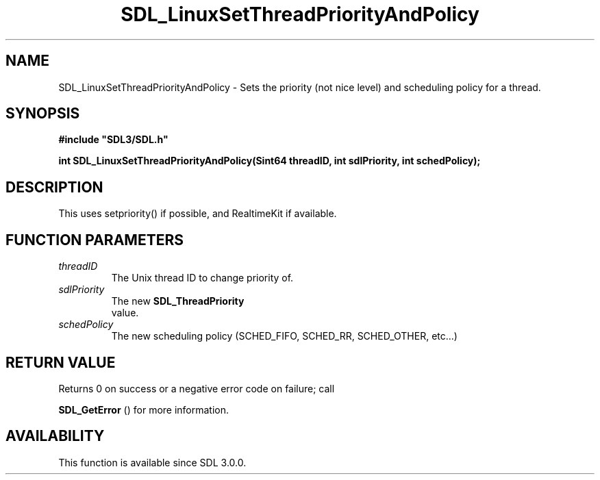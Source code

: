 .\" This manpage content is licensed under Creative Commons
.\"  Attribution 4.0 International (CC BY 4.0)
.\"   https://creativecommons.org/licenses/by/4.0/
.\" This manpage was generated from SDL's wiki page for SDL_LinuxSetThreadPriorityAndPolicy:
.\"   https://wiki.libsdl.org/SDL_LinuxSetThreadPriorityAndPolicy
.\" Generated with SDL/build-scripts/wikiheaders.pl
.\"  revision 60dcaff7eb25a01c9c87a5fed335b29a5625b95b
.\" Please report issues in this manpage's content at:
.\"   https://github.com/libsdl-org/sdlwiki/issues/new
.\" Please report issues in the generation of this manpage from the wiki at:
.\"   https://github.com/libsdl-org/SDL/issues/new?title=Misgenerated%20manpage%20for%20SDL_LinuxSetThreadPriorityAndPolicy
.\" SDL can be found at https://libsdl.org/
.de URL
\$2 \(laURL: \$1 \(ra\$3
..
.if \n[.g] .mso www.tmac
.TH SDL_LinuxSetThreadPriorityAndPolicy 3 "SDL 3.0.0" "SDL" "SDL3 FUNCTIONS"
.SH NAME
SDL_LinuxSetThreadPriorityAndPolicy \- Sets the priority (not nice level) and scheduling policy for a thread\[char46]
.SH SYNOPSIS
.nf
.B #include \(dqSDL3/SDL.h\(dq
.PP
.BI "int SDL_LinuxSetThreadPriorityAndPolicy(Sint64 threadID, int sdlPriority, int schedPolicy);
.fi
.SH DESCRIPTION
This uses setpriority() if possible, and RealtimeKit if available\[char46]

.SH FUNCTION PARAMETERS
.TP
.I threadID
The Unix thread ID to change priority of\[char46]
.TP
.I sdlPriority
The new 
.BR SDL_ThreadPriority
 value\[char46]
.TP
.I schedPolicy
The new scheduling policy (SCHED_FIFO, SCHED_RR, SCHED_OTHER, etc\[char46]\[char46]\[char46])
.SH RETURN VALUE
Returns 0 on success or a negative error code on failure; call

.BR SDL_GetError
() for more information\[char46]

.SH AVAILABILITY
This function is available since SDL 3\[char46]0\[char46]0\[char46]

